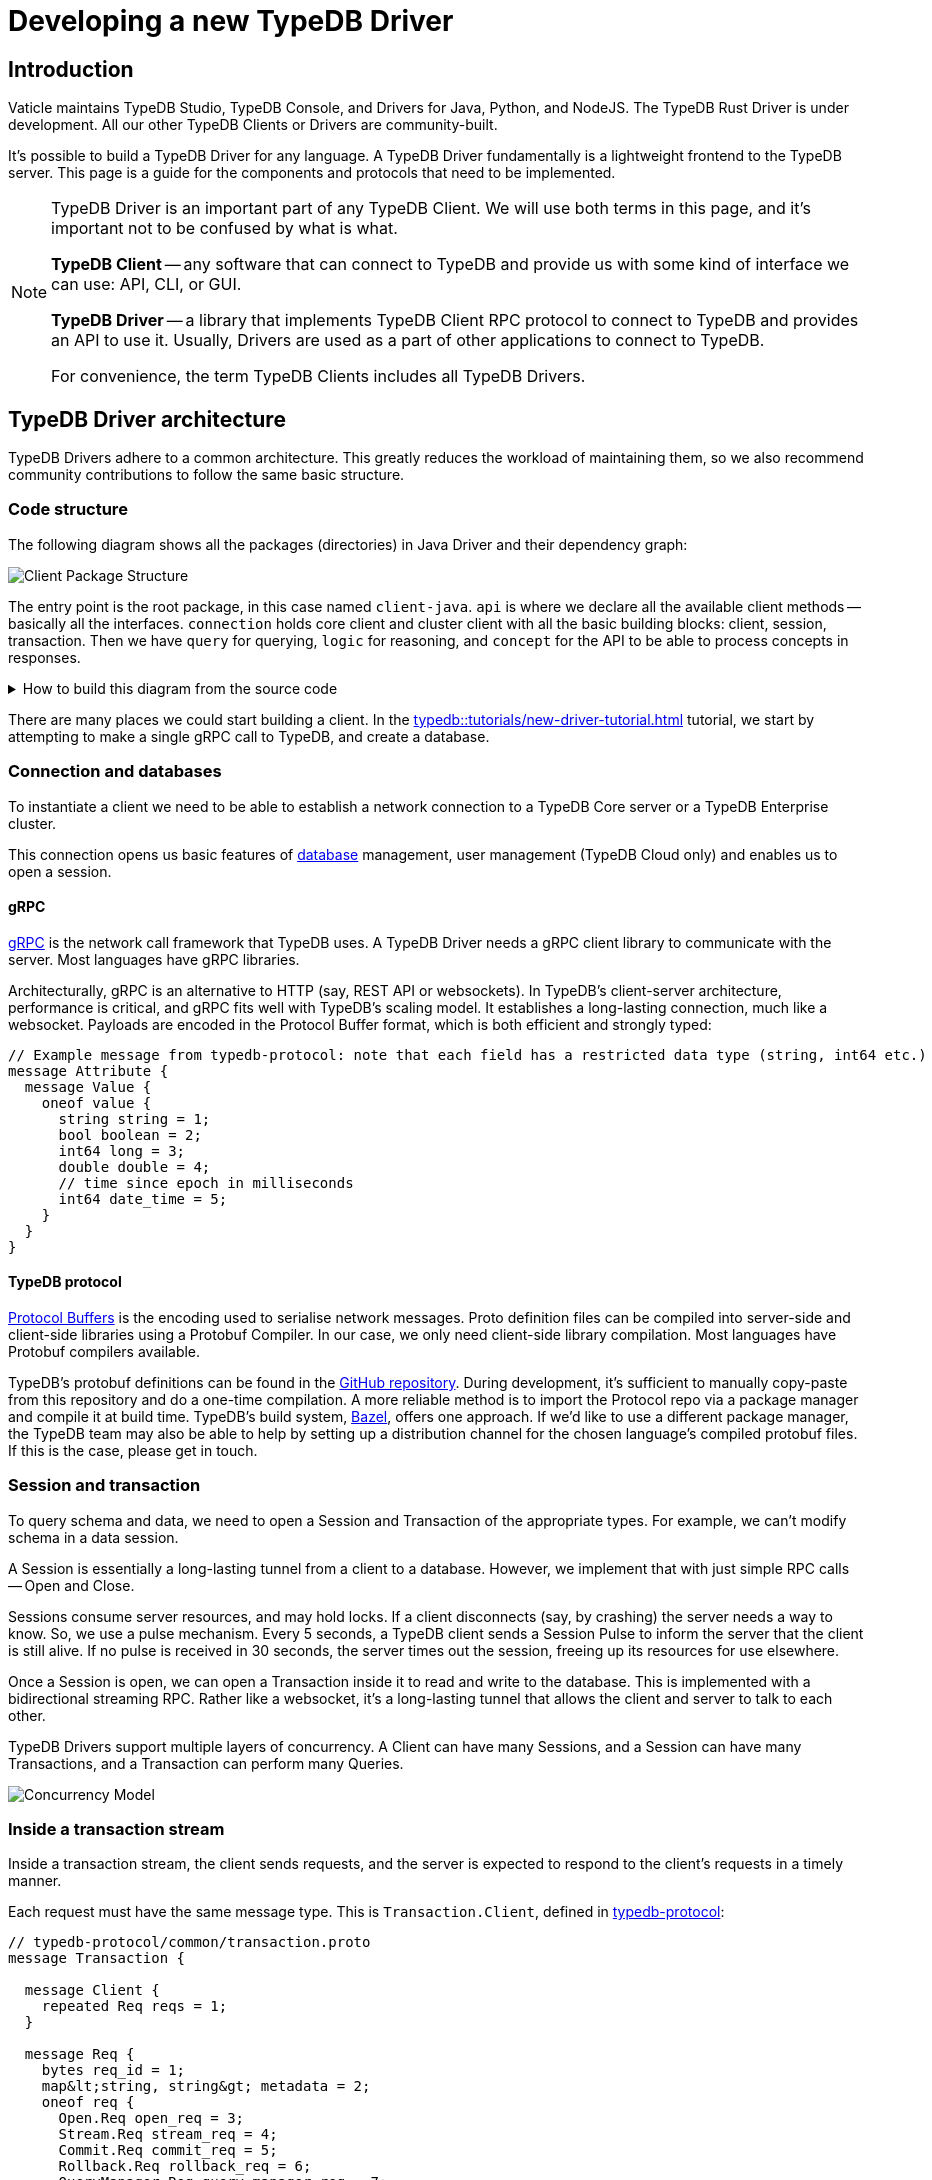 = Developing a new TypeDB Driver
:Summary: Guide to writing drivers in new languages
:keywords: grpc, protobuf, client, driver
:longTailKeywords: typedb driver, driver development, new driver, driver implementation, typedb protocol
:pageTitle: Developing a new TypeDB Driver

== Introduction

Vaticle maintains TypeDB Studio, TypeDB Console, and Drivers for Java, Python, and NodeJS. The TypeDB Rust Driver is
under development.
All our other TypeDB Clients or Drivers are community-built.

It's possible to build a TypeDB Driver for any language. A TypeDB Driver fundamentally is a lightweight frontend
to the TypeDB server. This page is a guide for the components and protocols that need to be implemented.

[NOTE]
====
TypeDB Driver is an important part of any TypeDB Client. We will use both terms in this page, and it's important not
to be confused by what is what.

*TypeDB Client* -- any software that can connect to TypeDB and provide us with some kind of interface we
can use: API, CLI, or GUI.

*TypeDB Driver* -- a library that implements TypeDB Client RPC protocol to connect to TypeDB and provides an API to
use it. Usually, Drivers are used as a part of other applications to connect to TypeDB.

For convenience, the term TypeDB Clients includes all TypeDB Drivers.
====

== TypeDB Driver architecture

TypeDB Drivers adhere to a common architecture. This greatly reduces the workload of
maintaining them, so we also recommend community contributions to follow the same basic structure.

=== Code structure

The following diagram shows all the packages (directories) in Java Driver and their dependency graph:

image::package-structure.png[Client Package Structure]

The entry point is the root package, in this case named `client-java`.
`api` is where we declare all the available client methods -- basically all the interfaces.
`connection` holds core client and cluster client with all the basic building blocks: client, session, transaction.
Then we have `query` for querying, `logic` for reasoning, and `concept` for the API to be able to process concepts in
responses.

.How to build this diagram from the source code
[%collapsible]
====
1. Clone the TypeDB Java driver https://github.com/vaticle/typedb-client-java[repository,window=_blank].
2. Ensure you have https://bazel.build/start[Bazel] installed.
3. Use the following command to gather info on call dependencies:
+
[,bash]
----
bazel query --noimplicit_deps 'allpaths(//:client-java,//common:common)' --output graph > graph.in
----
4. Visualize the gathered information:
+
[,bash]
----
dot -Tpng < graph.in > graph.png
----
====

There are many places we could start building a client. In the
xref:typedb::tutorials/new-driver-tutorial.adoc[] tutorial, we start by
attempting to make a single gRPC call to TypeDB, and create a database.

=== Connection and databases

To instantiate a client we need to be able to establish a network connection to a TypeDB Core server or a
TypeDB Enterprise cluster.

This connection opens us basic features of xref:typedb::dev/connect.adoc#_databases[database] management, user
management (TypeDB Cloud only) and enables us to open a session.

[#_grpc]
==== gRPC

https://grpc.io/[gRPC,window=_blank] is the network call framework that TypeDB uses. A TypeDB Driver needs a gRPC client
library to communicate with the server. Most languages have gRPC libraries.

Architecturally, gRPC is an alternative to HTTP (say, REST API or websockets). In TypeDB's client-server architecture,
performance is critical, and gRPC fits well with TypeDB's scaling model. It establishes a long-lasting connection,
much like a websocket. Payloads are encoded in the Protocol Buffer format, which is both efficient and strongly typed:

[,protobuf]
----
// Example message from typedb-protocol: note that each field has a restricted data type (string, int64 etc.)
message Attribute {
  message Value {
    oneof value {
      string string = 1;
      bool boolean = 2;
      int64 long = 3;
      double double = 4;
      // time since epoch in milliseconds
      int64 date_time = 5;
    }
  }
}
----

==== TypeDB protocol

https://developers.google.com/protocol-buffers[Protocol Buffers,window=_blank] is the encoding used to serialise
network messages.
Proto definition files can be compiled into server-side and client-side libraries using a Protobuf Compiler.
In our case, we only need client-side library compilation. Most languages have Protobuf compilers available.

TypeDB's protobuf definitions can be found in the
https://github.com/vaticle/typedb-protocol[GitHub repository,window=_blank].
During development, it's sufficient to manually copy-paste from this repository and do a one-time compilation.
A more reliable method is to import the Protocol repo via a package manager and compile it at build time.
TypeDB's build system, https://bazel.build/[Bazel,window=_blank], offers one approach. If we'd like to use a different
package manager, the TypeDB team may also be able to help by setting up a distribution channel for the chosen language's
compiled protobuf files. If this is the case, please get in touch.

=== Session and transaction

To query schema and data, we need to open a Session and Transaction of the appropriate types. For example, we can't
modify schema in a data session.

A Session is essentially a long-lasting tunnel from a client to a database. However, we implement that with just simple
RPC calls -- Open and Close.

Sessions consume server resources, and may hold locks. If a client disconnects (say, by crashing) the server needs a
way to know. So, we use a pulse mechanism. Every 5 seconds, a TypeDB client sends a Session Pulse to inform the
server that the client is still alive. If no pulse is received in 30 seconds, the server times out the session,
freeing up its resources for use elsewhere.

Once a Session is open, we can open a Transaction inside it to read and write to the database. This is implemented
with a bidirectional streaming RPC. Rather like a websocket, it's a long-lasting tunnel that allows the client and
server to talk to each other.

TypeDB Drivers support multiple layers of concurrency. A Client can have many Sessions, and a Session can have many
Transactions, and a Transaction can perform many Queries.

image::concurrency-model.png[Concurrency Model]

=== Inside a transaction stream

Inside a transaction stream, the client sends requests, and the server is expected to respond to the client's
requests in a timely manner.

Each request must have the same message type. This is `Transaction.Client`, defined in
https://github.com/vaticle/typedb-protocol/blob/master/common/transaction.proto[typedb-protocol,window=_blank]:

[,protobuf]
----
// typedb-protocol/common/transaction.proto
message Transaction {

  message Client {
    repeated Req reqs = 1;
  }

  message Req {
    bytes req_id = 1;
    map&lt;string, string&gt; metadata = 2;
    oneof req {
      Open.Req open_req = 3;
      Stream.Req stream_req = 4;
      Commit.Req commit_req = 5;
      Rollback.Req rollback_req = 6;
      QueryManager.Req query_manager_req = 7;
      ConceptManager.Req concept_manager_req = 8;
      LogicManager.Req logic_manager_req = 9;
      Rule.Req rule_req = 10;
      typedb.protocol.Type.Req type_req = 11;
      Thing.Req thing_req = 12;
    }
  }
}
----

Each *request message* is suffixed with `.Req`, and has a matching `.Res` (or `.ResPart`) to represent the server's
response to that message.

Now, there are two basic patterns to the communications; _single_ responses and _streamed_ responses, both of which
are illustrated below.

image::response-structure.png[Streamed or single responses]

Here, `Define.Req` and `Match.Req` are both types of `QueryManager.Req`, and `Type.Create.Req` and `GetThing.Req` are
types of `ConceptManager.Req`.

==== Handling streamed responses

For requests such as TypeQL Match queries, the responses can be very long, so TypeDB breaks them up into parts.
We issue `Match.Req`, and get back multiple ``Match.ResPart``s, which each contain some answers to the query.

Getting all the answers may be costly in terms of server resources, and it can be wasteful if the client exits early.
So we only auto-stream up to a certain limit, called the *prefetch size*, then we send a special message called
"`Continue`".
If the client needs more answers, it should respond with a `Stream.Req`.
That tells the server to continue streaming, and, when there are no answers left, it sends a `Stream.ResPart`
with `state = DONE`.

In a client, the Match response is typically represented as a Stream or Iterator. Seeing "`DONE`" from the server
signals the end of iteration. The iterator implementation varies a bit by language. In Java, Streams are in-built;
in Python we use an Iterator, and in NodeJS we use an Async Iterator. Use whatever is most natural in the preferred
language.

==== Handling concurrent requests

Concurrent queries create a slight complication, since all the responses go down the same gRPC stream. We handle them
by attaching a Request ID (`req_id`) to each request, and, whenever a Request is made, we create a Response
Collector -- essentially a bucket, or queue, that holds responses for this Query.

The queue fills up as answers are received from the server, and it gets emptied as the user iterates over these answers.

==== Request batching

Loading bulk data may potentially require millions of INSERT queries, and gRPC can only send so many in a given
timeframe. To mitigate this, we use request batching - see the `RequestTransmitter` class in any official client.
It collects all requests in a 1ms time window, bundles them into a single gRPC message, and dispatches it.

=== Exploring query answers

See the xref:typedb::dev/response.adoc[Response interpretation] page to find information of possible
response to different query types.

The `ConceptMap` objects returned by a xref:typeql:ROOT:read.adoc#_get_query[Get query] can contain
any type of `Concept`. This `Concept` class hierarchy is reflected in a TypeDB Driver implementation and class
structure.

image::overview_hierarchy.png[Concept Hierarchy]

[WARNING]
====
The `thing`, `thingtype`, and `type` will be deprecated in one of the upcoming versions and deleted in TypeDB
version 3.0. Concepts hierarchy will be simplified for the Concept term to include Entity, Attribute, Relation,
EntityType, AttributeType, RelationType, and RoleType directly.
====

Implementing all concept methods for TypeDB API is not complicated, but it is quite long as there are a
lot of methods. Concept methods either return single or streamed responses. `ThingType.getInstances` is an example
of a Streamed Concept method.

== TypeDB cluster client

TypeDB Cloud and TypeDB Enterprise use clusters of TypeDB Enterprise servers that run as a distributed network of
database servers which communicate internally to form a consensus when querying. If one server has an outage, we can
recover from the issue by falling back to another server. To enable this, TypeDB Driver constructs 1 Core client per a
TypeDB server (cluster node):

image::cluster.png[Cluster client Architecture]

Suppose we open a Transaction to, say, Node 1, but we don't get a response.

In TypeDB, that would be a non-recoverable error. In TypeDB Cluster, the Cluster client simply reroutes the request
to a different Core client, which sends the request to its linked server. In this way, the client recovers from the
failure and continues running as normal.

[#_behavioral_testing]
== Behavioral testing

The recommended way to test a TypeDB Driver is by using the
https://github.com/vaticle/typedb-behaviour[TypeDB Behaviour spec,window=_blank].
It's written in a language-agnostic syntax named https://cucumber.io/docs/gherkin/reference/[Gherkin,window=_blank].
Tests consist of named steps. To run the tests in a new driver, we just need to implement the steps.
This means we can test our driver without having to write a single test!

[,gherkin]
----
# To run the test, implement each step: e.g.,"connection create database: {name}"
Scenario: commit in a read transaction throws
    When connection create database: typedb
    Given connection open schema session for database: typedb
    When session opens transaction of type: read
    Then transaction commits; throws exception
----

== Conclusion

A driver is considered production-ready once it passes all the <<_behavioral_testing,tests>> and adheres to the
TypeDB architecture.

Check the xref:typedb::tutorials/new-driver-tutorial.adoc[How to build a new TypeDB Driver]
tutorial to see some examples. For more information see the source codes of our TypeDB Drivers:
https://github.com/vaticle/typedb-client-java[Java,window=_blank],
https://github.com/vaticle/typedb-client-python[Python,window=_blank],
https://github.com/vaticle/typedb-client-nodejs[Node.js,window=_blank].

Do get in touch with the Vaticle team on https://vaticle.com/discord[Discord,window=_blank].
We're happy to help speed up the development process.
This will also enable us to add your project into the https://typedb.org[TypeDB Open Source Initiative,window=_blank].
